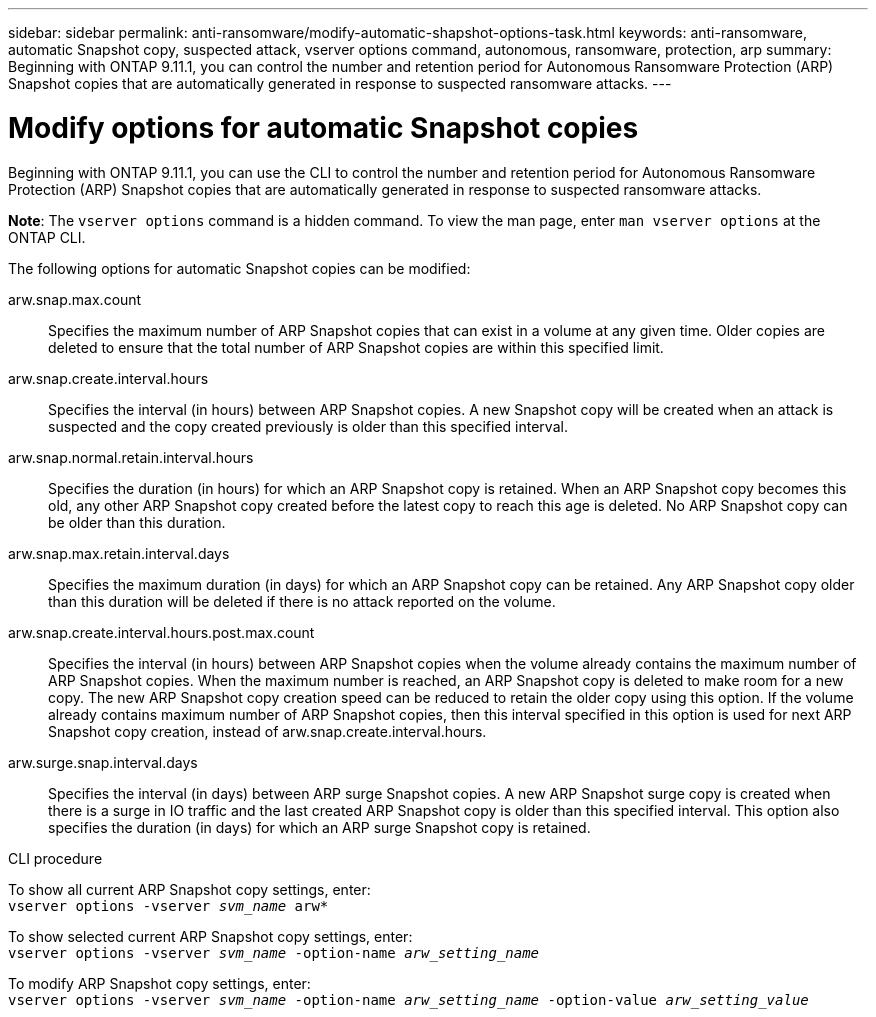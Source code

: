 ---
sidebar: sidebar
permalink: anti-ransomware/modify-automatic-shapshot-options-task.html
keywords: anti-ransomware, automatic Snapshot copy, suspected attack, vserver options command, autonomous, ransomware, protection, arp
summary: Beginning with ONTAP 9.11.1, you can control the number and retention period for Autonomous Ransomware Protection (ARP) Snapshot copies that are automatically generated in response to suspected ransomware attacks.
---

= Modify options for automatic Snapshot copies
:toc: macro
:toclevels: 1
:hardbreaks:
:nofooter:
:icons: font
:linkattrs:
:imagesdir: ./media/

[.lead]
Beginning with ONTAP 9.11.1, you can use the CLI to control the number and retention period for Autonomous Ransomware Protection (ARP) Snapshot copies that are automatically generated in response to suspected ransomware attacks.

*Note*: The `vserver options` command is a hidden command. To view the man page, enter `man vserver options` at the ONTAP CLI.

The following options for automatic Snapshot copies can be modified:

arw.snap.max.count::
Specifies the maximum number of ARP Snapshot copies that can exist in a volume at any given time. Older copies are deleted to ensure that the total number of ARP Snapshot copies are within this specified limit.
arw.snap.create.interval.hours::
Specifies the interval (in hours) between ARP Snapshot copies. A new Snapshot copy will be created when an attack is suspected and the copy created previously is older than this specified interval.
arw.snap.normal.retain.interval.hours::
Specifies the duration (in hours) for which an ARP Snapshot copy is retained. When an ARP Snapshot copy becomes this old, any other ARP Snapshot copy created before the latest copy to reach this age is deleted. No ARP Snapshot copy can be older than this duration.
arw.snap.max.retain.interval.days::
Specifies the maximum duration (in days) for which an ARP Snapshot copy can be retained. Any ARP Snapshot copy older than this duration will be deleted if there is no attack reported on the volume.
arw.snap.create.interval.hours.post.max.count::
Specifies the interval (in hours) between ARP Snapshot copies when the volume already contains the maximum number of ARP Snapshot copies. When the maximum number is reached, an ARP Snapshot copy is deleted to make room for a new copy. The new ARP Snapshot copy creation speed can be reduced to retain the older copy using this option. If the volume already contains maximum number of ARP Snapshot copies, then this interval specified in this option is used for next ARP Snapshot copy creation, instead of arw.snap.create.interval.hours.
arw.surge.snap.interval.days::
Specifies the interval (in days) between ARP surge Snapshot copies. A new ARP Snapshot surge copy is created when there is a surge in IO traffic and the last created ARP Snapshot copy is older than this specified interval. This option also specifies the duration (in days) for which an ARP surge Snapshot copy is retained.

.CLI procedure

To show all current ARP Snapshot copy settings, enter:
`vserver options -vserver _svm_name_ arw*`

To show selected current ARP Snapshot copy settings, enter:
`vserver options -vserver _svm_name_ -option-name _arw_setting_name_`

To modify ARP Snapshot copy settings, enter:
`vserver options -vserver _svm_name_ -option-name _arw_setting_name_ -option-value _arw_setting_value_`

// 2022-08-25, BURT 1499112
// 2022-05-03, Jira IE-517
